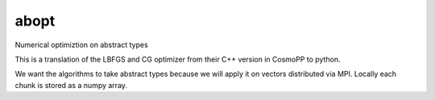 abopt
=====

Numerical optimiztion on abstract types

.. image:: https://travis-ci.org/bccp/abopt.svg?branch=master
    :target: https://travis-ci.org/bccp/abopt

This is a translation of the LBFGS and CG optimizer from their C++ version
in CosmoPP to python.

We want the algorithms to take abstract types because we will apply it on
vectors distributed via MPI. Locally each chunk is stored as a numpy array.

